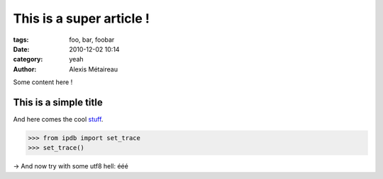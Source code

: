 This is a super article !
#########################

:tags: foo, bar, foobar
:date: 2010-12-02 10:14
:category: yeah
:author: Alexis Métaireau

Some content here !

This is a simple title
======================

And here comes the cool stuff_.

.. image:: pictures/Sushi.jpg
   :height: 450 px
   :width: 600 px
   :alt: alternate text

.. image:: pictures/Sushi_Macro.jpg
   :height: 450 px
   :width: 600 px
   :alt: alternate text

.. code-block:: python

   >>> from ipdb import set_trace
   >>> set_trace()

→ And now try with some utf8 hell: ééé

.. _stuff: http://books.couchdb.org/relax/design-documents/views
